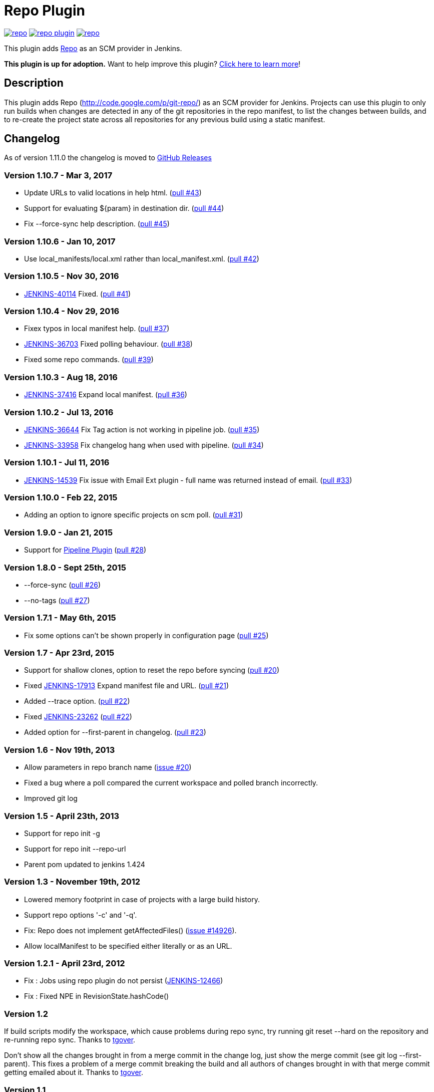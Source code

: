 = Repo Plugin

image:https://img.shields.io/jenkins/plugin/v/repo.svg[link="https://plugins.jenkins.io/repo"]
image:https://img.shields.io/github/release/jenkinsci/repo-plugin.svg?label=changelog[link="https://github.com/jenkinsci/repo-plugin/releases/latest"]
image:https://img.shields.io/jenkins/plugin/i/repo.svg?color=blue[link="https://plugins.jenkins.io/repo"]

This plugin adds http://code.google.com/p/git-repo/[Repo] as an SCM provider in Jenkins.

*This plugin is up for adoption.* Want to help improve this plugin?
https://wiki.jenkins.io/display/JENKINS/Adopt+a+Plugin[Click here to
learn more]!

:toc:
:toc-placement: preamble
:toclevels: 3

[[RepoPlugin-Description]]
== Description

This plugin adds Repo (http://code.google.com/p/git-repo/) as an SCM
provider for Jenkins. Projects can use this plugin to only run builds
when changes are detected in any of the git repositories in the repo
manifest, to list the changes between builds, and to re-create the
project state across all repositories for any previous build using a
static manifest.

[[RepoPlugin-Changelog]]
== Changelog

As of version 1.11.0 the changelog is moved to https://github.com/jenkinsci/repo-plugin/releases/[GitHub Releases]

[[RepoPlugin-Version1.10.7-Mar3,2017]]
=== Version 1.10.7 - Mar 3, 2017

* Update URLs to valid locations in help html.
(https://github.com/jenkinsci/repo-plugin/pull/43[pull #43])
* Support for evaluating $\{param} in destination dir.
(https://github.com/jenkinsci/repo-plugin/pull/44[pull #44])
* Fix --force-sync help description.
(https://github.com/jenkinsci/repo-plugin/pull/45[pull #45])

[[RepoPlugin-Version1.10.6-Jan10,2017]]
=== Version 1.10.6 - Jan 10, 2017

* Use local_manifests/local.xml rather than local_manifest.xml.
(https://github.com/jenkinsci/repo-plugin/pull/42[pull #42])

[[RepoPlugin-Version1.10.5-Nov30,2016]]
=== Version 1.10.5 - Nov 30, 2016

* https://issues.jenkins-ci.org/browse/JENKINS-40114[JENKINS-40114]
Fixed. (https://github.com/jenkinsci/repo-plugin/pull/41[pull #41])

[[RepoPlugin-Version1.10.4-Nov29,2016]]
=== Version 1.10.4 - Nov 29, 2016

* Fixex typos in local manifest help.
(https://github.com/jenkinsci/repo-plugin/pull/37[pull #37])
* https://issues.jenkins-ci.org/browse/JENKINS-36703[JENKINS-36703]
Fixed polling behaviour.
(https://github.com/jenkinsci/repo-plugin/pull/38[pull #38])
* Fixed some repo commands.
(https://github.com/jenkinsci/repo-plugin/pull/39[pull #39])

[[RepoPlugin-Version1.10.3-Aug18,2016]]
=== Version 1.10.3 - Aug 18, 2016

* https://issues.jenkins-ci.org/browse/JENKINS-37416[JENKINS-37416]
Expand local manifest.
(https://github.com/jenkinsci/repo-plugin/pull/36[pull #36])

[[RepoPlugin-Version1.10.2-Jul13,2016]]
=== Version 1.10.2 - Jul 13, 2016

* https://issues.jenkins-ci.org/browse/JENKINS-36644[JENKINS-36644] Fix
Tag action is not working in pipeline job.
(https://github.com/jenkinsci/repo-plugin/pull/35[pull #35])
* https://issues.jenkins-ci.org/browse/JENKINS-33958[JENKINS-33958] Fix
changelog hang when used with pipeline.
(https://github.com/jenkinsci/repo-plugin/pull/34[pull #34])

[[RepoPlugin-Version1.10.1-Jul11,2016]]
=== Version 1.10.1 - Jul 11, 2016

* https://issues.jenkins-ci.org/browse/JENKINS-14539[JENKINS-14539] Fix
issue with Email Ext plugin - full name was returned instead of email.
(https://github.com/jenkinsci/repo-plugin/pull/33[pull #33])

[[RepoPlugin-Version1.10.0-Feb22,2015]]
=== Version 1.10.0 - Feb 22, 2015

* Adding an option to ignore specific projects on scm poll.
(https://github.com/jenkinsci/repo-plugin/pull/31[pull #31])

[[RepoPlugin-Version1.9.0-Jan21,2015]]
=== Version 1.9.0 - Jan 21, 2015

* Support for
https://wiki.jenkins.io/display/JENKINS/Pipeline+Plugin[Pipeline Plugin]
(https://github.com/jenkinsci/repo-plugin/pull/28[pull #28])

[[RepoPlugin-Version1.8.0-Sept25th,2015]]
=== Version 1.8.0 - Sept 25th, 2015

* --force-sync (https://github.com/jenkinsci/repo-plugin/pull/26[pull
#26])
* --no-tags (https://github.com/jenkinsci/repo-plugin/pull/27[pull #27])

[[RepoPlugin-Version1.7.1-May6th,2015]]
=== Version 1.7.1 - May 6th, 2015

* Fix some options can't be shown properly in configuration page
(https://github.com/jenkinsci/repo-plugin/pull/25[pull #25])

[[RepoPlugin-Version1.7-Apr23rd,2015]]
=== Version 1.7 - Apr 23rd, 2015

* Support for shallow clones, option to reset the repo before syncing
(https://github.com/jenkinsci/repo-plugin/pull/20[pull #20])
* Fixed
https://issues.jenkins-ci.org/browse/JENKINS-17913[JENKINS-17913] Expand
manifest file and URL.
(https://github.com/jenkinsci/repo-plugin/pull/21[pull #21])
* Added --trace option.
(https://github.com/jenkinsci/repo-plugin/pull/22[pull #22])
* Fixed
https://issues.jenkins-ci.org/browse/JENKINS-23262[JENKINS-23262]
(https://github.com/jenkinsci/repo-plugin/pull/22[pull #22])
* Added option for --first-parent in changelog.
(https://github.com/jenkinsci/repo-plugin/pull/23[pull #23])

[[RepoPlugin-Version1.6-Nov19th,2013]]
=== Version 1.6 - Nov 19th, 2013

* Allow parameters in repo branch name
(https://issues.jenkins-ci.org/browse/JENKINS-17913[issue #20])
* Fixed a bug where a poll compared the current workspace and polled
branch incorrectly.
* Improved git log

[[RepoPlugin-Version1.5-April23th,2013]]
=== Version 1.5 - April 23th, 2013

* Support for repo init -g
* Support for repo init --repo-url
* Parent pom updated to jenkins 1.424

[[RepoPlugin-Version1.3-November19th,2012]]
=== Version 1.3 - November 19th, 2012

* Lowered memory footprint in case of projects with a large build
history.
* Support repo options '-c' and '-q'.
* Fix: Repo does not implement
getAffectedFiles() (https://issues.jenkins-ci.org/browse/JENKINS-14926[issue
#14926]).
* Allow localManifest to be specified either literally or as an URL.

[[RepoPlugin-Version1.2.1-April23rd,2012]]
=== Version 1.2.1 - April 23rd, 2012

* Fix : Jobs using repo plugin do not persist
(https://issues.jenkins-ci.org/browse/JENKINS-12466[JENKINS-12466])
* Fix : Fixed NPE in RevisionState.hashCode()

[[RepoPlugin-Version1.2]]
=== Version 1.2

If build scripts modify the workspace, which cause problems during repo
sync, try running git reset --hard on the repository and re-running repo
sync. Thanks to https://github.com/tgover1[tgover].

Don't show all the changes brought in from a merge commit in the change
log, just show the merge commit (see git log --first-parent). This fixes
a problem of a merge commit breaking the build and all authors of
changes brought in with that merge commit getting emailed about it.
Thanks to https://github.com/tgover1[tgover].

[[RepoPlugin-Version1.1]]
=== Version 1.1

Add support for syncing from local mirrors, specify the number of
projects to sync simultaneously, use a local manifest, and sync to a
subdirectory of the workspace. Thanks to
https://github.com/tgover1[tgover].

Add support to specify the name of the manifest file to use. Thanks to
https://github.com/farshidce[farshidce].

[[RepoPlugin-Version1.0]]
=== Version 1.0

Initial Release